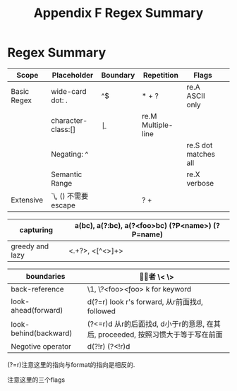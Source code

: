 #+TITLE: Appendix F Regex Summary
* Regex Summary
#+NAME REGEX old map
|-------------+----------------------+----------+------------+----------------------+---|
| Scope       | Placeholder          | Boundary | Repetition | Flags                |   |
|-------------+----------------------+----------+------------+----------------------+---|
| Basic Regex | wide-card dot: .     | ^$       | * + ?      | re.A ASCII only      |   |
|             | character-class:[]   | \b       |            | re.M Multiple-line   |   |
|             | Negating: ^          |          |            | re.S dot matches all |   |
|             | Semantic Range       |          |            | re.X verbose         |   |
|-------------+----------------------+----------+------------+----------------------+---|
| Extensive   | `\, ()  不需要escape |          | ?  +       |                      |   |
|-------------+----------------------+----------+------------+----------------------+---|
#+Name: Intermediate topics
|-----------------+--------------------------------------------------|
| capturing       | a(bc), a(?:bc), a(?<foo>bc) (?P<name>) (?P=name) |
|-----------------+--------------------------------------------------|
| greedy and lazy | <.+?>, <[^<>]+>                                  |
|-----------------+--------------------------------------------------|
#+NAME: Advanced topics
|-----------------------+---------------------------------------------------------------------------------|
| boundaries            | \babc\b 或者 \< \>                                                                |
|-----------------------+---------------------------------------------------------------------------------|
| back-reference        | \1, \?<foo>\k<foo> k for keyword                                                |
|-----------------------+---------------------------------------------------------------------------------|
| look-ahead(forward)   | d(?=r) look r's forward, 从r前面找d, followed                                   |
| look-behind(backward) | (?<=r)d 从r的后面找d, d小于r的意思, 在其后, proceeded, 按照习惯大于等于写在前面 |
| Negotive operator     | d(?!r) (?<!r)d                                                                  |
|-----------------------+---------------------------------------------------------------------------------|
(?=r)注意这里的指向与format的指向是相反的.
# | ? + 这三个符号是extended, 而且 {} ()需要escape
注意这里的三个flags
